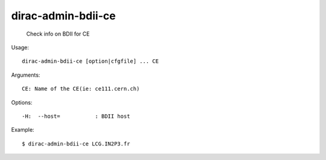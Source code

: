==========================
dirac-admin-bdii-ce
==========================

  Check info on BDII for CE

Usage::

  dirac-admin-bdii-ce [option|cfgfile] ... CE

Arguments::

  CE: Name of the CE(ie: ce111.cern.ch) 

 

Options::

  -H:  --host=           : BDII host 

Example::

  $ dirac-admin-bdii-ce LCG.IN2P3.fr

